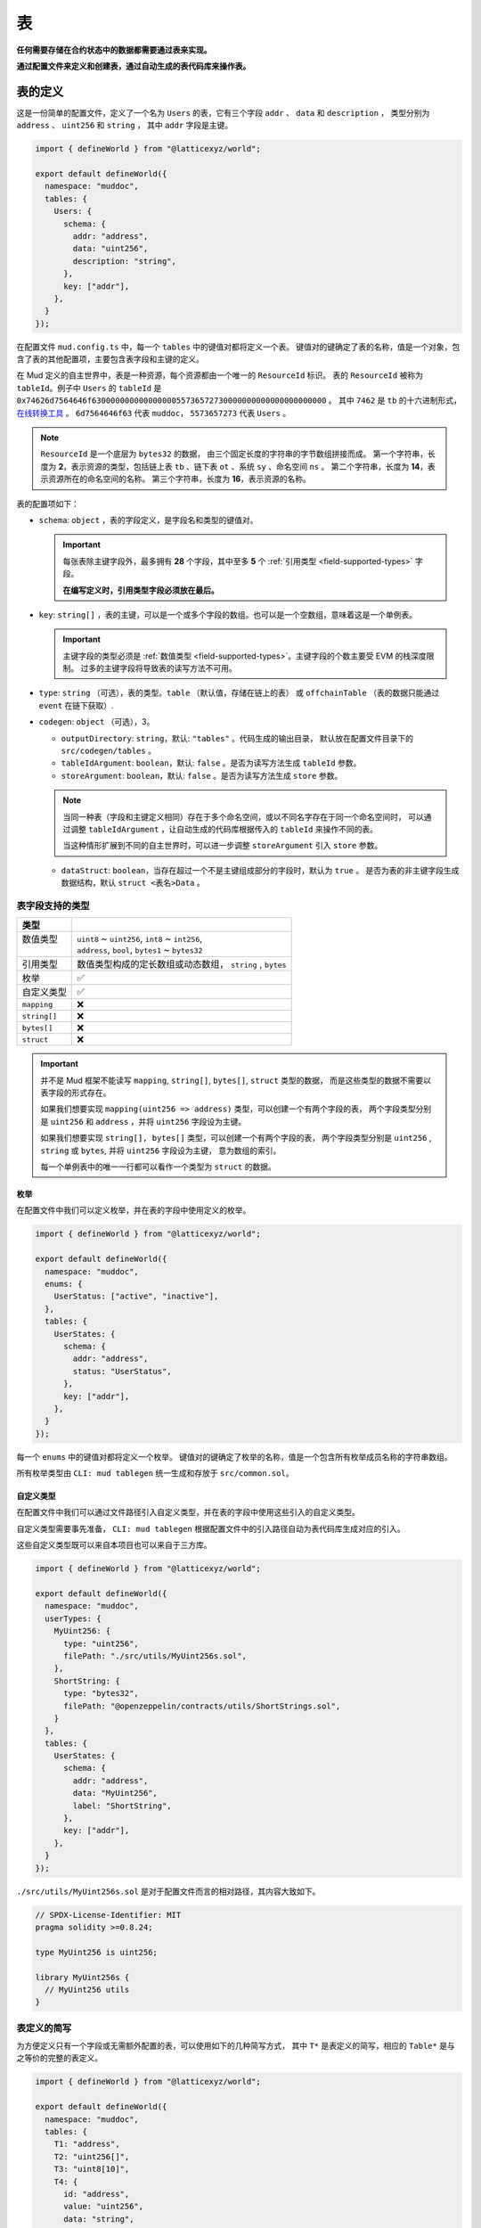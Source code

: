 表
======

**任何需要存储在合约状态中的数据都需要通过表来实现。**

**通过配置文件来定义和创建表，通过自动生成的表代码库来操作表。**

表的定义
----------

这是一份简单的配置文件，定义了一个名为 ``Users`` 的表，它有三个字段 ``addr`` 、 ``data`` 和 ``description`` ，
类型分别为 ``address`` 、 ``uint256`` 和 ``string`` ， 其中 ``addr`` 字段是主键。

.. code-block:: ts

  import { defineWorld } from "@latticexyz/world";

  export default defineWorld({
    namespace: "muddoc",
    tables: {
      Users: {
        schema: {
          addr: "address",
          data: "uint256",
          description: "string",
        },
        key: ["addr"],
      },
    }
  });

在配置文件 ``mud.config.ts`` 中，每一个 ``tables`` 中的键值对都将定义一个表。
键值对的键确定了表的名称，值是一个对象，包含了表的其他配置项，主要包含表字段和主键的定义。

在 Mud 定义的自主世界中，表是一种资源，每个资源都由一个唯一的 ``ResourceId`` 标识。
表的 ``ResourceId`` 被称为 ``tableId``。例子中 ``Users`` 的 ``tableId`` 是
``0x74626d7564646f63000000000000000055736572730000000000000000000000`` 。
其中 ``7462`` 是 ``tb`` 的十六进制形式，`在线转换工具 <https://www.rapidtables.com/convert/number/ascii-to-hex.html>`_ 。
``6d7564646f63`` 代表 ``muddoc``， ``5573657273`` 代表 ``Users`` 。

.. note::

  ``ResourceId`` 是一个底层为 ``bytes32`` 的数据， 由三个固定长度的字符串的字节数组拼接而成。
  第一个字符串，长度为 **2**，表示资源的类型，包括链上表 ``tb`` 、链下表 ``ot`` 、系统 ``sy`` 、命名空间 ``ns`` 。
  第二个字符串，长度为 **14**，表示资源所在的命名空间的名称。
  第三个字符串，长度为 **16**，表示资源的名称。

表的配置项如下：

- ``schema``: ``object`` ，表的字段定义，是字段名和类型的键值对。

  .. important::

    每张表除主键字段外，最多拥有 **28** 个字段，其中至多 **5** 个 :ref:`引用类型 <field-supported-types>` 字段。

    **在编写定义时，引用类型字段必须放在最后。**

- ``key``: ``string[]`` ，表的主键，可以是一个或多个字段的数组。也可以是一个空数组，意味着这是一个单例表。

  .. important::

    主键字段的类型必须是 :ref:`数值类型 <field-supported-types>`。主键字段的个数主要受 EVM 的栈深度限制。
    过多的主键字段将导致表的读写方法不可用。

- ``type``: ``string`` （可选），表的类型。``table`` （默认值，存储在链上的表） 或
  ``offchainTable`` （表的数据只能通过 ``event`` 在链下获取）.
- ``codegen``: ``object`` （可选），3。

  - ``outputDirectory``: ``string``，默认: ``"tables"`` 。代码生成的输出目录，
    默认放在配置文件目录下的 ``src/codegen/tables`` 。
  - ``tableIdArgument``: ``boolean``，默认: ``false`` 。是否为读写方法生成 ``tableId`` 参数。
  - ``storeArgument``: ``boolean``，默认: ``false`` 。是否为读写方法生成 ``store`` 参数。

  .. note::

    当同一种表（字段和主键定义相同）存在于多个命名空间，或以不同名字存在于同一个命名空间时，
    可以通过调整 ``tableIdArgument`` ，让自动生成的代码库根据传入的 ``tableId`` 来操作不同的表。

    当这种情形扩展到不同的自主世界时，可以进一步调整 ``storeArgument`` 引入 ``store`` 参数。

  - ``dataStruct``: ``boolean``，当存在超过一个不是主键组成部分的字段时，默认为 ``true`` 。
    是否为表的非主键字段生成数据结构，默认 ``struct <表名>Data`` 。


.. _field-supported-types:

表字段支持的类型
^^^^^^^^^^^^^^^^^^^^^^

+--------------+-----------------------------------------------------------+
| 类型         |                                                           |
+==============+===========================================================+
|| 数值类型    || ``uint8`` ~ ``uint256``, ``int8`` ~ ``int256``,          |
||             || ``address``, ``bool``, ``bytes1`` ~ ``bytes32``          |
+--------------+-----------------------------------------------------------+
| 引用类型     | 数值类型构成的定长数组或动态数组， ``string`` , ``bytes`` |
+--------------+-----------------------------------------------------------+
| 枚举         | ✅                                                        |
+--------------+-----------------------------------------------------------+
| 自定义类型   | ✅                                                        |
+--------------+-----------------------------------------------------------+
| ``mapping``  | ❌                                                        |
+--------------+-----------------------------------------------------------+
| ``string[]`` | ❌                                                        |
+--------------+-----------------------------------------------------------+
| ``bytes[]``  | ❌                                                        |
+--------------+-----------------------------------------------------------+
| ``struct``   | ❌                                                        |
+--------------+-----------------------------------------------------------+


.. important::

  并不是 Mud 框架不能读写 ``mapping``, ``string[]``, ``bytes[]``, ``struct`` 类型的数据，
  而是这些类型的数据不需要以表字段的形式存在。

  如果我们想要实现 ``mapping(uint256 => address)`` 类型，可以创建一个有两个字段的表，
  两个字段类型分别是 ``uint256`` 和 ``address`` ，并将 ``uint256`` 字段设为主键。

  如果我们想要实现 ``string[], bytes[]`` 类型，可以创建一个有两个字段的表，
  两个字段类型分别是 ``uint256`` , ``string`` 或 ``bytes``, 并将 ``uint256`` 字段设为主键， 意为数组的索引。

  每一个单例表中的唯一一行都可以看作一个类型为 ``struct`` 的数据。

枚举
""""""""""""

在配置文件中我们可以定义枚举，并在表的字段中使用定义的枚举。

.. code-block:: ts

  import { defineWorld } from "@latticexyz/world";

  export default defineWorld({
    namespace: "muddoc",
    enums: {
      UserStatus: ["active", "inactive"],
    },
    tables: {
      UserStates: {
        schema: {
          addr: "address",
          status: "UserStatus",
        },
        key: ["addr"],
      },
    }
  });

每一个 ``enums`` 中的键值对都将定义一个枚举。
键值对的键确定了枚举的名称，值是一个包含所有枚举成员名称的字符串数组。

所有枚举类型由 ``CLI: mud tablegen`` 统一生成和存放于 ``src/common.sol``。

自定义类型
""""""""""""

在配置文件中我们可以通过文件路径引入自定义类型，并在表的字段中使用这些引入的自定义类型。

自定义类型需要事先准备， ``CLI: mud tablegen`` 根据配置文件中的引入路径自动为表代码库生成对应的引入。

这些自定义类型既可以来自本项目也可以来自于三方库。

.. code-block:: ts

  import { defineWorld } from "@latticexyz/world";

  export default defineWorld({
    namespace: "muddoc",
    userTypes: {
      MyUint256: {
        type: "uint256",
        filePath: "./src/utils/MyUint256s.sol",
      },
      ShortString: {
        type: "bytes32",
        filePath: "@openzeppelin/contracts/utils/ShortStrings.sol",
      }
    },
    tables: {
      UserStates: {
        schema: {
          addr: "address",
          data: "MyUint256",
          label: "ShortString",
        },
        key: ["addr"],
      },
    }
  });

``./src/utils/MyUint256s.sol`` 是对于配置文件而言的相对路径，其内容大致如下。

.. code-block:: solidity

  // SPDX-License-Identifier: MIT
  pragma solidity >=0.8.24;

  type MyUint256 is uint256;

  library MyUint256s {
    // MyUint256 utils
  }

表定义的简写
^^^^^^^^^^^^^^^^^^^^^^

为方便定义只有一个字段或无需额外配置的表，可以使用如下的几种简写方式，
其中 ``T*`` 是表定义的简写，相应的 ``Table*`` 是与之等价的完整的表定义。

.. code-block:: ts

  import { defineWorld } from "@latticexyz/world";

  export default defineWorld({
    namespace: "muddoc",
    tables: {
      T1: "address",
      T2: "uint256[]",
      T3: "uint8[10]",
      T4: {
        id: "address",
        value: "uint256",
        data: "string",
      },
      Table1: {
        schema: {
          id: "bytes32",
          value: "address",
        },
        key: ["id"],
      },
      Table2: {
        schema: {
          id: "bytes32",
          value: "uint256[]",
        },
        key: ["id"],
      },
      Table3: {
        schema: {
          id: "bytes32",
          value: "uint8[10]",
        },
        key: ["id"],
      },
      Table4: {
        schema: {
          id: "address",
          value: "uint256",
          data: "string",
        },
        key: ["id"],
      },
    }
  });


表的使用
----------

表的主要操作包括创建、读取、更新和删除。
所有的操作依赖于 ``CLI: mud tablegen`` 根据表的定义所生成的代码库。
每张表的代码库都是一个单独的 ``solidity library``，并以表名命名，它包含 ``tableId``，表结构和 CRUD 方法，

只需要将表的代码库引入到合约中，就可以直接调用 CRUD 方法。

.. code-block:: solidity

  // SPDX-License-Identifier: MIT
  pragma solidity >=0.8.24;

  import { System } from "@latticexyz/world/src/System.sol";
  import { Users } from "../codegen/index.sol";

  contract TableOperationSystem is System {
    function CRUD() public {
      Users.register(); // Don't do this. It's just for demonstration purposes.
      (uint256 data, string memory description) = Users.get(address(0));
      Users.set(address(0), 1 /* data */, "address zero" /* description */);
      Users.deleteRecord(address(0));
    }
  }

- ``register()``, 将表注册到自主世界中。一次性操作。

  .. note::

    通过配置文件定义的表，在部署时会自动完成创建，无需人工操作。

  .. note::

    ``register()`` 一般在模组中使用，将表注册到模组所在的自主世界中。

- ``get()``， ``set``，整行地读写数据，表定义中的 ``codegen.dataStruct`` 配置项将影响
  ``get()`` 的返回结果类型。
- ``get<Fieldname>()``， ``set<Fieldname>``, 读写一条数据的一个字段。
- ``getItem<Fieldname>`` 按索引读取一个引用类型字段的元素。
- ``update<Fieldname>``，按索引更新一个引用类型字段的元素。
- ``length<Fieldname>``，获取一个引用类型字段的长度，不支持定长数组如 ``uint8[4]``。
- ``push<Fieldname>``， ``pop<Fieldname>``，向一个引用类型字段末尾添加或删除一个元素，不支持定长数组。

内部 CRUD 方法
^^^^^^^^^^^^^^^^^^^^^^

当你仔细观察一个表的代码库时，你会发现每一个 CRUD 方法都伴随一个相似的但名字不同的方法。这些方法以 ``_``
开头，如 ``_register()`` ，按照习惯，它们代表了内部方法。但代码库中的所有方法都带有 ``internal`` 修饰词。
**这里内部方法指这些方法相较于上面提及的方法而言，仅能在自主世界主合约的语境下使用。**

.. note::

  这些内部方法可以在 ``root`` 命名空间下的系统中使用。
  如果你的项目使用了自定义的命名空间，请不要使用这些内部方法。
  但你无需担心项目数据的安全，使用这些内部方法只会产生错误或没有产生预期的效果，不会对项目数据造成损害。

带 ``tableId`` 参数的 CRUD 方法
^^^^^^^^^^^^^^^^^^^^^^^^^^^^^^^^^^^^^^

在某些情况下，我们需要通过 ``tableId`` 参数来区分操作的表。
在配置文件中，为需要的表定义加入 ``codegen.tableIdArgument`` 配置项，可以为所有 CRUD 方法引入
``tableId`` 参数。

带 ``store`` 参数的 CRUD 方法
^^^^^^^^^^^^^^^^^^^^^^^^^^^^^^^^^^^^^^

在某些情况下，我们需要通过 ``store`` 参数来指定操作的表所处的自主世界。
在配置文件中，为需要的表定义加入 ``codegen.storeArgument`` 配置项，
可以在代码库中额外生成一套引入 ``store`` 参数的 CRUD 方法，这些方法具有相同的命名且不带 ``_`` 前缀。
